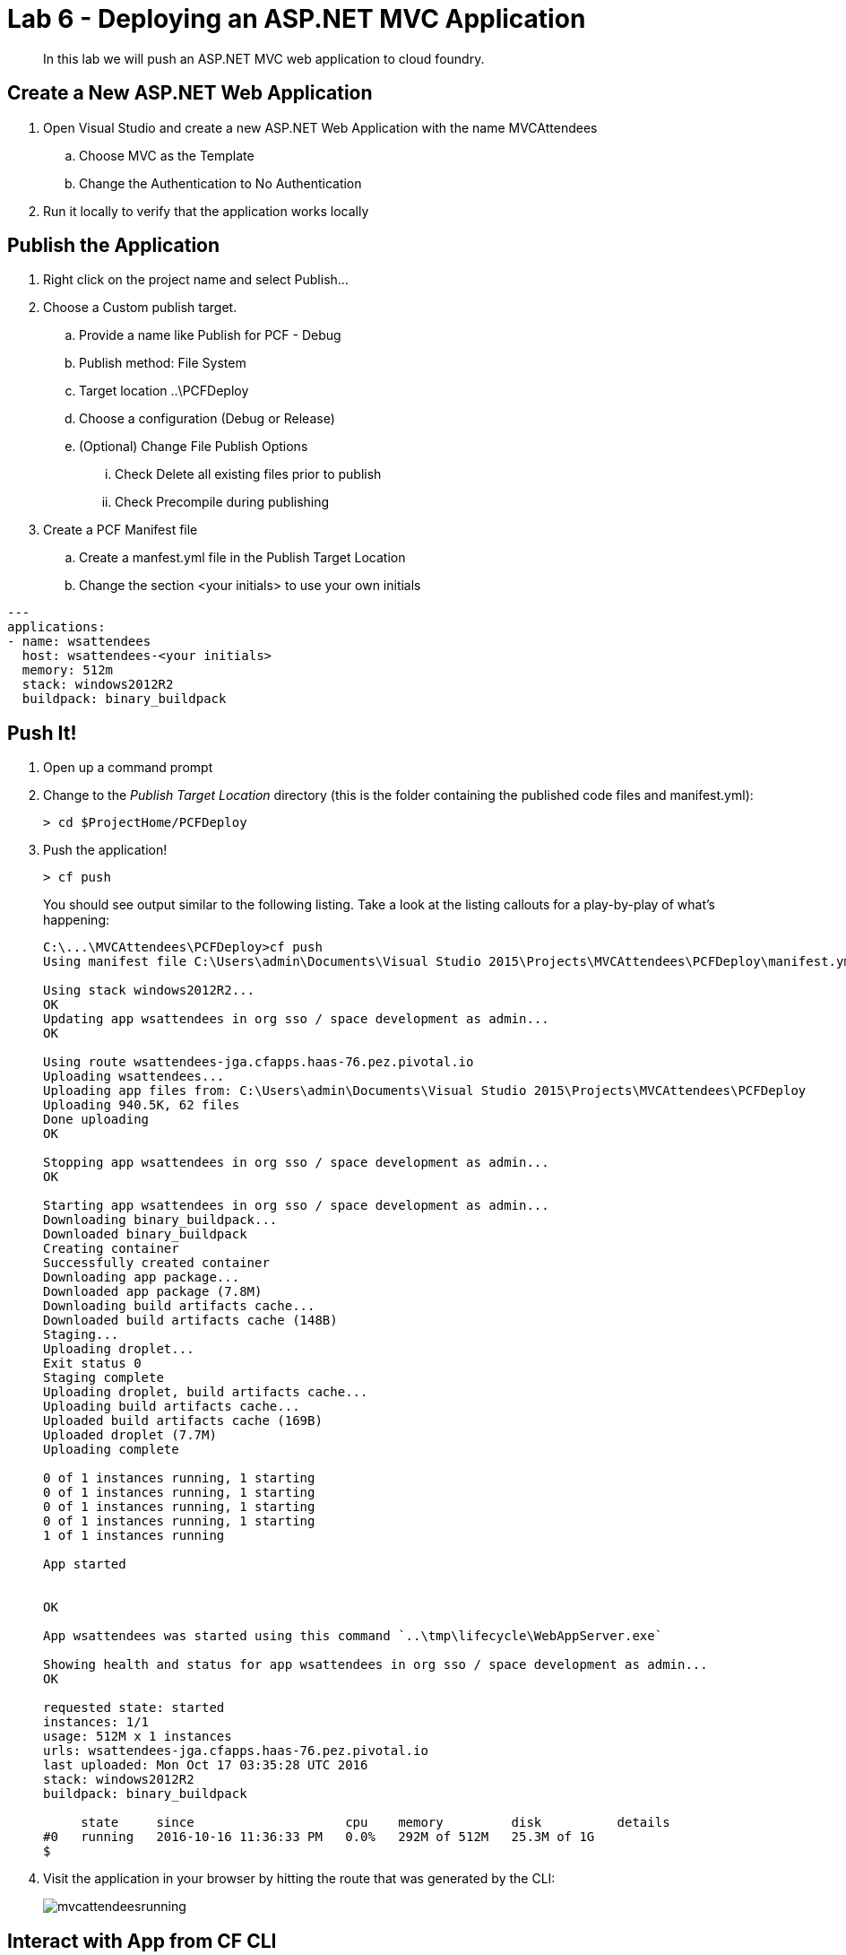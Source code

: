 = Lab 6 - Deploying an ASP.NET MVC Application

[abstract]
--
In this lab we will push an ASP.NET MVC web application to cloud foundry.
--

== Create a New ASP.NET Web Application 

. Open Visual Studio and create a new ASP.NET Web Application with the name MVCAttendees
.. Choose MVC as the Template
.. Change the Authentication to No Authentication
. Run it locally to verify that the application works locally

== Publish the Application

. Right click on the project name and select Publish...
. Choose a Custom publish target. 
.. Provide a name like Publish for PCF - Debug
.. Publish method: File System
.. Target location ..\PCFDeploy
.. Choose a configuration (Debug or Release)
.. (Optional) Change File Publish Options
... Check Delete all existing files prior to publish
... Check Precompile during publishing
. Create a PCF Manifest file
.. Create a manfest.yml file in the Publish Target Location
.. Change the section <your initials> to use your own initials
```
---
applications:
- name: wsattendees
  host: wsattendees-<your initials>
  memory: 512m
  stack: windows2012R2
  buildpack: binary_buildpack
```

== Push It!

. Open up a command prompt 
. Change to the _Publish Target Location_  directory (this is the folder containing the published code files and manifest.yml):
+
----
> cd $ProjectHome/PCFDeploy
----

. Push the application!
+
----
> cf push
----
+
You should see output similar to the following listing. Take a look at the listing callouts for a play-by-play of what's happening:
+
====
----
C:\...\MVCAttendees\PCFDeploy>cf push
Using manifest file C:\Users\admin\Documents\Visual Studio 2015\Projects\MVCAttendees\PCFDeploy\manifest.yml

Using stack windows2012R2...
OK
Updating app wsattendees in org sso / space development as admin...
OK

Using route wsattendees-jga.cfapps.haas-76.pez.pivotal.io
Uploading wsattendees...
Uploading app files from: C:\Users\admin\Documents\Visual Studio 2015\Projects\MVCAttendees\PCFDeploy
Uploading 940.5K, 62 files
Done uploading
OK

Stopping app wsattendees in org sso / space development as admin...
OK

Starting app wsattendees in org sso / space development as admin...
Downloading binary_buildpack...
Downloaded binary_buildpack
Creating container
Successfully created container
Downloading app package...
Downloaded app package (7.8M)
Downloading build artifacts cache...
Downloaded build artifacts cache (148B)
Staging...
Uploading droplet...
Exit status 0
Staging complete
Uploading droplet, build artifacts cache...
Uploading build artifacts cache...
Uploaded build artifacts cache (169B)
Uploaded droplet (7.7M)
Uploading complete

0 of 1 instances running, 1 starting
0 of 1 instances running, 1 starting
0 of 1 instances running, 1 starting
0 of 1 instances running, 1 starting
1 of 1 instances running

App started


OK

App wsattendees was started using this command `..\tmp\lifecycle\WebAppServer.exe`

Showing health and status for app wsattendees in org sso / space development as admin...
OK

requested state: started
instances: 1/1
usage: 512M x 1 instances
urls: wsattendees-jga.cfapps.haas-76.pez.pivotal.io
last uploaded: Mon Oct 17 03:35:28 UTC 2016
stack: windows2012R2
buildpack: binary_buildpack

     state     since                    cpu    memory         disk          details
#0   running   2016-10-16 11:36:33 PM   0.0%   292M of 512M   25.3M of 1G
$
----
====

. Visit the application in your browser by hitting the route that was generated by the CLI:
+
image::mvcattendeesrunning.png[]

== Interact with App from CF CLI

. Get information about the currently deployed application using CLI apps command:
+
----
> cf apps
----
+
Note the application name for next steps

. Get information about running instances, memory, CPU, and other statistics using CLI instances command
+
----
> cf app wsattendees
----

. Stop the deployed application using the CLI
+
----
> cf stop wsattendees
----

. Delete the deployed application using the CLI
+
----
> cf delete wsattendees
----